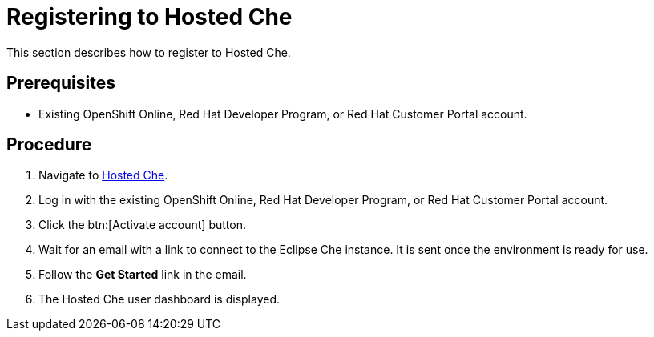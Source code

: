 // Module included in the following assemblies:
//
// assembly_hosted-che.adoc

[id="registering_to_hosted_che_{context}"]
= Registering to Hosted{nbsp}Che

This section describes how to register to Hosted{nbsp}Che.

[discrete]
== Prerequisites

* Existing OpenShift{nbsp}Online, Red{nbsp}Hat Developer{nbsp}Program, or Red{nbsp}Hat Customer{nbsp}Portal account.

[discrete]
== Procedure

. Navigate to link:https://che.openshift.io/[Hosted{nbsp}Che].

. Log in with the existing OpenShift{nbsp}Online, Red{nbsp}Hat Developer{nbsp}Program, or Red{nbsp}Hat Customer{nbsp}Portal account.

. Click the btn:[Activate account] button.

. Wait for an email with a link to connect to the Eclipse{nbsp}Che instance. It is sent once the environment is ready for use.

. Follow the *Get Started* link in the email.

. The Hosted{nbsp}Che user dashboard is displayed.
